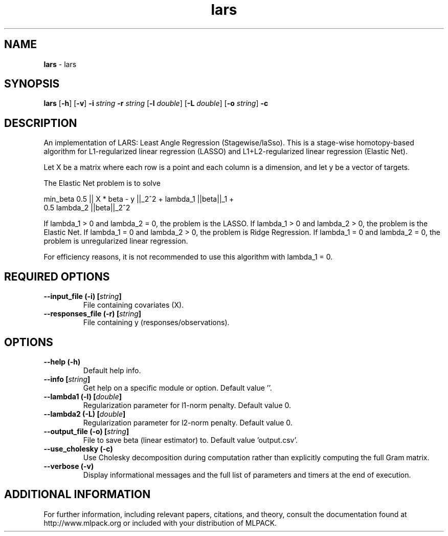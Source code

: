 .\" Text automatically generated by txt2man
.TH lars  "1" "" ""
.SH NAME
\fBlars \fP- lars
.SH SYNOPSIS
.nf
.fam C
 \fBlars\fP [\fB-h\fP] [\fB-v\fP] \fB-i\fP \fIstring\fP \fB-r\fP \fIstring\fP [\fB-l\fP \fIdouble\fP] [\fB-L\fP \fIdouble\fP] [\fB-o\fP \fIstring\fP] \fB-c\fP 
.fam T
.fi
.fam T
.fi
.SH DESCRIPTION


An implementation of LARS: Least Angle Regression (Stagewise/laSso). This is
a stage-wise homotopy-based algorithm for L1-regularized linear regression
(LASSO) and L1+L2-regularized linear regression (Elastic Net).
.PP
Let X be a matrix where each row is a point and each column is a dimension,
and let y be a vector of targets.
.PP
The Elastic Net problem is to solve
.PP
.nf
.fam C
  min_beta 0.5 || X * beta - y ||_2^2 + lambda_1 ||beta||_1 +
    0.5 lambda_2 ||beta||_2^2

.fam T
.fi
If lambda_1 > 0 and lambda_2 = 0, the problem is the LASSO.
If lambda_1 > 0 and lambda_2 > 0, the problem is the Elastic Net.
If lambda_1 = 0 and lambda_2 > 0, the problem is Ridge Regression.
If lambda_1 = 0 and lambda_2 = 0, the problem is unregularized linear
regression.
.PP
For efficiency reasons, it is not recommended to use this algorithm with
lambda_1 = 0.
.RE
.PP

.SH REQUIRED OPTIONS 

.TP
.B
\fB--input_file\fP (\fB-i\fP) [\fIstring\fP]
File containing covariates (X). 
.TP
.B
\fB--responses_file\fP (\fB-r\fP) [\fIstring\fP]
File containing y (responses/observations).  
.SH OPTIONS 

.TP
.B
\fB--help\fP (\fB-h\fP)
Default help info. 
.TP
.B
\fB--info\fP [\fIstring\fP]
Get help on a specific module or option.  Default value ''. 
.TP
.B
\fB--lambda1\fP (\fB-l\fP) [\fIdouble\fP]
Regularization parameter for l1-norm penalty.  Default value 0. 
.TP
.B
\fB--lambda2\fP (\fB-L\fP) [\fIdouble\fP]
Regularization parameter for l2-norm penalty.  Default value 0. 
.TP
.B
\fB--output_file\fP (\fB-o\fP) [\fIstring\fP]
File to save beta (linear estimator) to.  Default value 'output.csv'. 
.TP
.B
\fB--use_cholesky\fP (\fB-c\fP)
Use Cholesky decomposition during computation rather than explicitly computing the full Gram matrix. 
.TP
.B
\fB--verbose\fP (\fB-v\fP)
Display informational messages and the full list of parameters and timers at the end of execution.
.SH ADDITIONAL INFORMATION

For further information, including relevant papers, citations, and theory,
consult the documentation found at http://www.mlpack.org or included with your
distribution of MLPACK.
